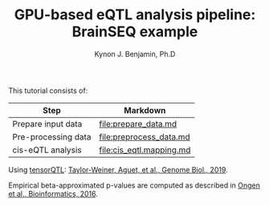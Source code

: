 #+TITLE:     GPU-based eQTL analysis pipeline: BrainSEQ example
#+AUTHOR:    Kynon J. Benjamin, Ph.D
#+EMAIL:     kynonjade.benjamin@libd.org
#+LANGUAGE:  en
#+HTML_HEAD: <link rel="stylesheet" type="text/css" href="http://gongzhitaao.org/orgcss/org.css"/>
#+PROPERTY:  header-args: :dir /dcs04/lieber/statsgen/jbenjami/tutorials/eqtl_analysis_tutorial
#+PROPERTY:  header-args:R :cache yes :exports both :session *R*
#+PROPERTY:  header-args:python :session *Python* :cache yes :exports both
#+OPTIONS:   H:3 num:nil toc:3 \n:nil @:t ::t |:t ^:{} -:t f:t *:t TeX:t LaTeX:t skip:t d:(HIDE) tags:not-in-toc
#+STARTUP:   align fold nodlcheck hidestars oddeven lognotestate
#+TAGS:      Write(w) Update(u) Fix(f) Check(c) noexport(n)

This tutorial consists of:

|---------------------+--------------------------|
| Step                | Markdown                 |
|---------------------+--------------------------|
| Prepare input data  | [[file:prepare_data.md]]     |
| Pre-processing data | [[file:preprocess_data.md]]  |
| cis-eQTL analysis   | [[file:cis_eqtl.mapping.md]] |
|---------------------+--------------------------|

Using [[https://github.com/broadinstitute/tensorqtl/tree/master][tensorQTL]]: [[https://genomebiology.biomedcentral.com/articles/10.1186/s13059-019-1836-7][Taylor-Weiner, Aguet, et al., Genome Biol., 2019]].

Empirical beta-approximated p-values are computed as described in [[https://academic.oup.com/bioinformatics/article/32/10/1479/1742545][Ongen et al., Bioinformatics, 2016]].
